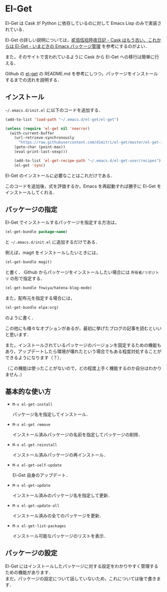 # -*- mode: org; coding: utf-8-unix -*-
#+OPTIONS: \n:t

* El-Get
El-Get は Cask が Python に依存しているのに対して Emacs Lisp のみで実装されている．

El-Get の詳しい説明については，[[http://tarao.hatenablog.com/entry/20150221/1424518030][貳佰伍拾陸夜日記 - Cask はもう古い、これからは El-Get - いまどきの Emacs パッケージ管理]] を参考にするのがよい．

また，そのサイトで言われているように Cask から El-Get への移行は簡単に行える． 

Github の [[https://github.com/dimitri/el-get][el-get]] の README.md を参考にしつつ，パッケージをインストールするまでの流れを説明する．

** インストール
   =~/.emacs.d/init.el= に以下のコードを追加する．
   
   #+BEGIN_SRC emacs-lisp
   (add-to-list 'load-path "~/.emacs.d/el-get/el-get")

   (unless (require 'el-get nil 'noerror)
     (with-current-buffer
       (url-retrieve-synchronously
         "https://raw.githubusercontent.com/dimitri/el-get/master/el-get-install.el")
       (goto-char (point-max))
       (eval-print-last-sexp)))

       (add-to-list 'el-get-recipe-path "~/.emacs.d/el-get-user/recipes")
       (el-get 'sync)
   #+END_SRC
   
   El-Get のインストールに必要なことはこれだけである．

   このコードを追加後，式を評価するか，Emacs を再起動すれば勝手に El-Get をインストールしてくれる．

** パッケージの指定
   El-Get でインストールするパッケージを指定する方法は，

   #+BEGIN_SRC emacs-lisp
   (el-get-bundle package-name)
   #+END_SRC
   
   と =~/.emacs.d/init.el= に追加するだけである．

   例えば，magit をインストールしたいときには，

   #+BEGIN_SRC emacs-lisp
   (el-get-bundle magit)
   #+END_SRC
   
   と書く． Github からパッケージをインストールしたい場合には =所有者/リポジトリ= の形で指定する．

   #+BEGIN_SRC emacs-lisp
   (el-get-bundle fnwiya/hatena-blog-mode)
   #+END_SRC

   また，配布元を指定する場合には，

   #+BEGIN_SRC emacs-lisp
   (el-get-bundle elpa:org)
   #+END_SRC

   のように書く．

   この他にも様々なオプションがあるが，最初に挙げたブログの記事を読むといいと思います．

   また，インストールされているパッケージのバージョンを固定するための機能もあり，アップデートしたら環境が壊れたという場合でもある程度対処することができるようになります（？）．

   （この機能は使ったことがないので，どの程度上手く機能するのか自分はわかりません．)

** 基本的な使い方
   
   - =M-x el-get-install= 

     パッケージ名を指定してインストール．
   - =M-x el-get remove= 

     インストール済みパッケージの名前を指定してパッケージの削除．
   - =M-x el-get-reinstall= 

     インストール済みパッケージの再インストール．
   - =M-x el-get-self-update= 

     El-Get 自身のアップデート．
   - =M-x el-get-update= 

     インストール済みのパッケージ名を指定して更新．
   - =M-x el-get-update-all= 

     インストール済みの全てのパッケージを更新．
   - =M-x el-get-list-packages= 

     インストール可能なパッケージのリストを表示．

** パッケージの設定
   El-Get にはインストールしたパッケージに対する設定をわかりやすく管理するための機能があります．
   まだ，パッケージの設定について話していないため，これについては後で書きます．
